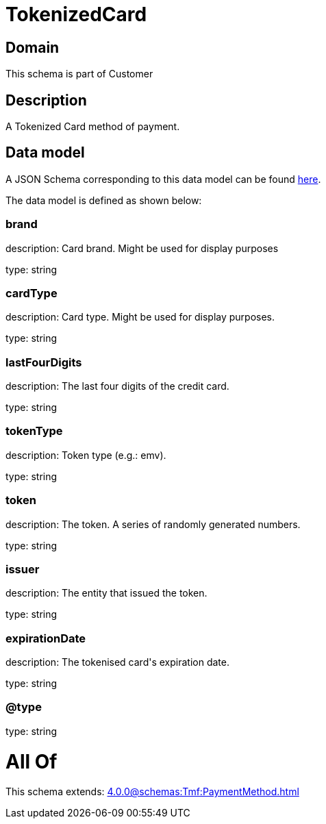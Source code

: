 = TokenizedCard

[#domain]
== Domain

This schema is part of Customer

[#description]
== Description

A Tokenized Card method of payment.


[#data_model]
== Data model

A JSON Schema corresponding to this data model can be found https://tmforum.org[here].

The data model is defined as shown below:


=== brand
description: Card brand. Might be used for display purposes

type: string


=== cardType
description: Card type. Might be used for display purposes.

type: string


=== lastFourDigits
description: The last four digits of the credit card.

type: string


=== tokenType
description: Token type (e.g.: emv).

type: string


=== token
description: The token. A series of randomly generated numbers.

type: string


=== issuer
description: The entity that issued the token.

type: string


=== expirationDate
description: The tokenised card&#x27;s expiration date.

type: string


=== @type
type: string


= All Of 
This schema extends: xref:4.0.0@schemas:Tmf:PaymentMethod.adoc[]
